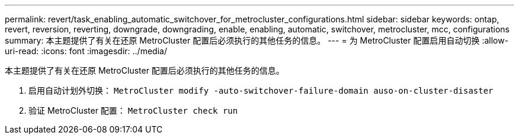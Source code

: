 ---
permalink: revert/task_enabling_automatic_switchover_for_metrocluster_configurations.html 
sidebar: sidebar 
keywords: ontap, revert, reversion, reverting, downgrade, downgrading, enable, enabling, automatic, switchover, metrocluster, mcc, configurations 
summary: 本主题提供了有关在还原 MetroCluster 配置后必须执行的其他任务的信息。 
---
= 为 MetroCluster 配置启用自动切换
:allow-uri-read: 
:icons: font
:imagesdir: ../media/


[role="lead"]
本主题提供了有关在还原 MetroCluster 配置后必须执行的其他任务的信息。

. 启用自动计划外切换： `MetroCluster modify -auto-switchover-failure-domain auso-on-cluster-disaster`
. 验证 MetroCluster 配置： `MetroCluster check run`

